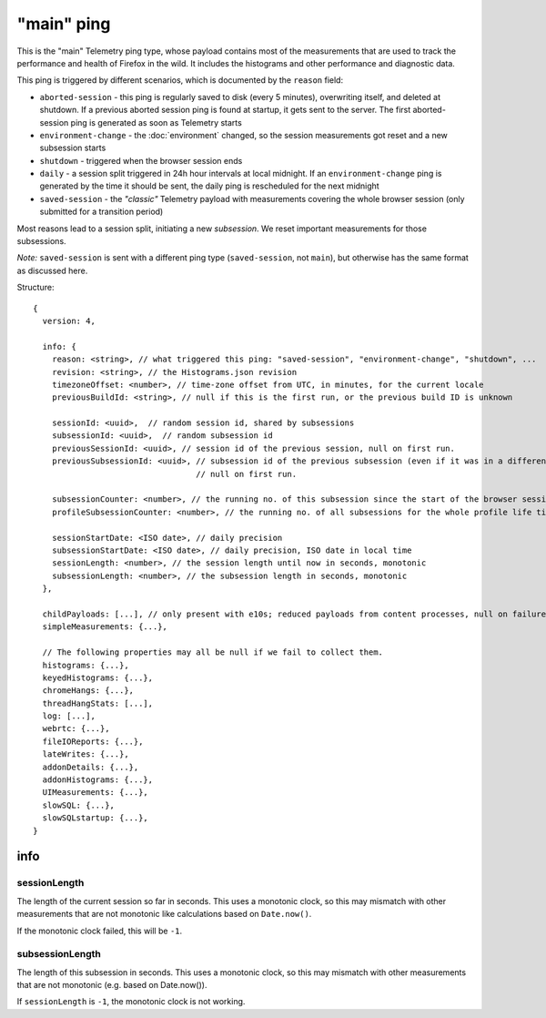 
"main" ping
===========

This is the "main" Telemetry ping type, whose payload contains most of the measurements that are used to track the performance and health of Firefox in the wild.
It includes the histograms and other performance and diagnostic data.

This ping is triggered by different scenarios, which is documented by the ``reason`` field:

* ``aborted-session`` - this ping is regularly saved to disk (every 5 minutes), overwriting itself, and deleted at shutdown. If a previous aborted session ping is found at startup, it gets sent to the server. The first aborted-session ping is generated as soon as Telemetry starts
* ``environment-change`` - the :doc:`environment` changed, so the session measurements got reset and a new subsession starts
* ``shutdown`` - triggered when the browser session ends
* ``daily`` - a session split triggered in 24h hour intervals at local midnight. If an ``environment-change`` ping is generated by the time it should be sent, the daily ping is rescheduled for the next midnight
* ``saved-session`` - the *"classic"* Telemetry payload with measurements covering the whole browser session (only submitted for a transition period)

Most reasons lead to a session split, initiating a new *subsession*. We reset important measurements for those subsessions.

*Note:* ``saved-session`` is sent with a different ping type (``saved-session``, not ``main``), but otherwise has the same format as discussed here.

Structure::

    {
      version: 4,

      info: {
        reason: <string>, // what triggered this ping: "saved-session", "environment-change", "shutdown", ...
        revision: <string>, // the Histograms.json revision
        timezoneOffset: <number>, // time-zone offset from UTC, in minutes, for the current locale
        previousBuildId: <string>, // null if this is the first run, or the previous build ID is unknown

        sessionId: <uuid>,  // random session id, shared by subsessions
        subsessionId: <uuid>,  // random subsession id
        previousSessionId: <uuid>, // session id of the previous session, null on first run.
        previousSubsessionId: <uuid>, // subsession id of the previous subsession (even if it was in a different session),
                                      // null on first run.

        subsessionCounter: <number>, // the running no. of this subsession since the start of the browser session
        profileSubsessionCounter: <number>, // the running no. of all subsessions for the whole profile life time

        sessionStartDate: <ISO date>, // daily precision
        subsessionStartDate: <ISO date>, // daily precision, ISO date in local time
        sessionLength: <number>, // the session length until now in seconds, monotonic
        subsessionLength: <number>, // the subsession length in seconds, monotonic
      },

      childPayloads: [...], // only present with e10s; reduced payloads from content processes, null on failure
      simpleMeasurements: {...},

      // The following properties may all be null if we fail to collect them.
      histograms: {...},
      keyedHistograms: {...},
      chromeHangs: {...},
      threadHangStats: [...],
      log: [...],
      webrtc: {...},
      fileIOReports: {...},
      lateWrites: {...},
      addonDetails: {...},
      addonHistograms: {...},
      UIMeasurements: {...},
      slowSQL: {...},
      slowSQLstartup: {...},
    }

info
----

sessionLength
~~~~~~~~~~~~~
The length of the current session so far in seconds.
This uses a monotonic clock, so this may mismatch with other measurements that
are not monotonic like calculations based on ``Date.now()``.

If the monotonic clock failed, this will be ``-1``.

subsessionLength
~~~~~~~~~~~~~~~~
The length of this subsession in seconds.
This uses a monotonic clock, so this may mismatch with other measurements that are not monotonic (e.g. based on Date.now()).

If ``sessionLength`` is ``-1``, the monotonic clock is not working.
